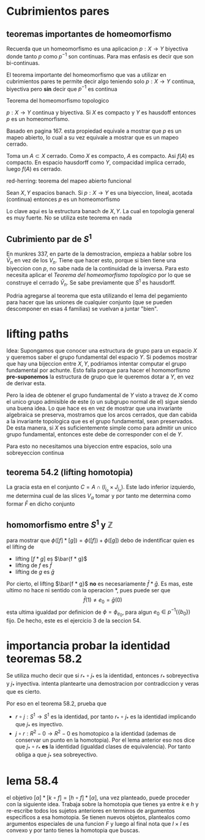 * Cubrimientos pares
** teoremas importantes de homeomorfismo
Recuerda que un homeomorfismo es una aplicacion \(p : X \to Y\)
biyectiva donde tanto \(p\) como \(p^{-1}\) son continuas. Para mas
enfasis es decir que son bi-continuas.

El teorema importante del homeomorfismo que vas a utilizar en
cubrimientos pares te permite decir algo teniendo solo \(p : X \to Y\)
continua, biyectiva pero *sin* decir que \(p^{-1}\) es continua

**** Teorema del homeomorfismo topologico
\(p : X \to Y\) continua y biyectiva. Si \(X\) es compacto y \(Y\) es
hausdoff entonces \(p\) es un homeomorfismo.

Basado en pagina 167. esta propiedad equivale a mostrar que \(p\) es un
mapeo abierto, lo cual a su vez equivale a mostrar que es un mapeo
cerrado.

Toma un \(A \subset X\) cerrado. Como \(X\) es compacto, \(A\) es
compacto. Asi \(f (A)\) es compacto. En espacio hausdorff como \(Y\),
compacidad implica cerrado, luego \(f (A)\) es cerrado.

**** red-herring: teorema del mapeo abierto funcional
Sean \(X,Y\) espacios banach. Si \(p : X \to Y\) es una biyeccion,
lineal, acotada (continua) entonces \(p\) es un homeomorfismo

Lo clave aqui es la estructura banach de \(X,Y\). La cual en topologia
general es muy fuerte. No se utiliza este teorema en nada

** Cubrimiento par de \(S^1\)
En munkres 337, en parte de la demostracion, empieza a hablar sobre los
\(\bar{V}_n\) en vez de los \(V_n\). Tiene que hacer esto, porque si
bien tiene una biyeccion con \(p\), no sabe nada de la continuidad de la
inversa. Para esto necesita aplicar el [[Teorema del homeomorfismo topologico][Teorema del homeomorfismo
topologico]] por lo que se construye el cerrado \(\bar{V}_n\). Se sabe
previamente que \(S^1\) es hausdorff.

Podria agregarse al teorema que esta utilizando el lema del pegamiento
para hacer que las uniones de cualquier conjunto (que se pueden
descomponer en esas 4 familias) se vuelvan a juntar "bien".

* lifting paths
Idea: Supongamos que conocer una estructura de grupo para un espacio
\(X\) y queremos saber el grupo fundamental del espacio \(Y\). Si
podemos mostrar que hay una bijeccion entre \(X,Y\), podriamos intentar
computar el grupo fundamental por achunte. Esto falla porque para hacer
el homomorfismo *pre-suponemos* la estructura de grupo que le queremos
dotar a \(Y\), en vez de derivar esta.

Pero la idea de obtener el grupo fundamental de \(Y\) visto a travez de
\(X\) como el unico grupo admisible de este (o un subgrupo normal de el)
sigue siendo una buena idea. Lo que hace es en vez de mostrar que una
invariante algebraica se preserva, mostramos que los arcos cerrados, que
dan cabida a la invariante topologica que es el grupo fundamental, sean
preservados. De esta manera, si \(X\) es suficientemente simple como
para admitir un unico grupo fundamental, entonces este debe de
corresponder con el de \(Y\).

Para esto no necesitamos una biyeccion entre espacios, solo una
sobreyeccion continua

** teorema 54.2 (lifting homotopia)
La gracia esta en el conjunto \(C = A \cap (I_{i_o} \times J_{j_o})\).
Este lado inferior izquierdo, me determina cual de las slices
\(V_\alpha\) tomar y por tanto me determina como formar \(\bar F \) en
dicho conjunto

** homomorfismo entre \(S^1\) y \(\mathbb Z\)
para mostrar que \(\phi ([f] * [g]) = \phi ([f]) + \phi ([g]) \) debo de
indentificar quien es el lifting de
- lifting \( [f*g]\) es \(\bar{f * g}\)
- lifting de \(f\) es \(\bar f\)
- lifting de \(g\) es \(\bar g\)
Por cierto, el lifting \(\bar{f * g}\) *no* es necesariamente
\(\bar{f} * \bar{g}\). Es mas, este ultimo no hace ni sentido con la
operacion \(*\), pues puede ser que
\[ \bar{f}(1) \neq e_0 = \bar{g}(0) \]
esta ultima igualdad por definicion de \(\phi = \phi_{e_0}\), para algun
\(e_0 \in p^{-1}(\{b_0\})\) fijo. De hecho, este es el ejercicio 3 de la
seccion 54.

* importancia probar la identidad teoremas 58.2
Se utiliza mucho decir que si \(r_{*} \circ j_{*}\) es la identidad,
entonces \(r_{*}\) sobreyectiva y \(j_{*}\) inyectiva. intenta
plantearte una demostracion por contradiccion y veras que es cierto.

Por eso en el teorema 58.2, prueba que
- \(r \circ j : S^1 \to S^1\) es la identidad, por tanto \(r_{*} \circ j_{*}\)
  es la identidad implicando que \(j_{*}\) es inyectivo.
- \(j \circ r : R^2 - {0} \to R^2 - {0}\) es homotopico a la identidad
  (ademas de conservar un punto en la homotopia). Por el lema anterior
  eso nos dice que \(j_{*} \circ r_{*}\) *es* la identidad (igualdad
  clases de equivalencia). Por tanto obliga a que \(j_{*}\) sea
  sobreyectivo.
* lema 58.4
el objetivo \( [\alpha] * [k \circ f] = [h \circ f] * [\alpha]\), una
vez planteado, puede proceder con la siguiente idea. Trabaja sobre la
homotopia que tienes ya entre \(k\) e \(h\) y re-escribe todos los
sujetos anteriores en terminos de argumentos especificos a esa
homotopia. Se tienen nuevos objetos, plantealos como argumentos
especiales de una funcion \(F\) y luego al final nota que \( I \times
I\) es convexo y por tanto tienes la homotopia que buscas.
